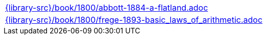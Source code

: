 //
// This file was generated by SKB-Dashboard, task 'lib-yaml2src'
// - on Wednesday November  7 at 00:23:13
// - skb-dashboard: https://www.github.com/vdmeer/skb-dashboard
//

[cols="a", grid=rows, frame=none, %autowidth.stretch]
|===
|include::{library-src}/book/1800/abbott-1884-a-flatland.adoc[]
|include::{library-src}/book/1800/frege-1893-basic_laws_of_arithmetic.adoc[]
|===


